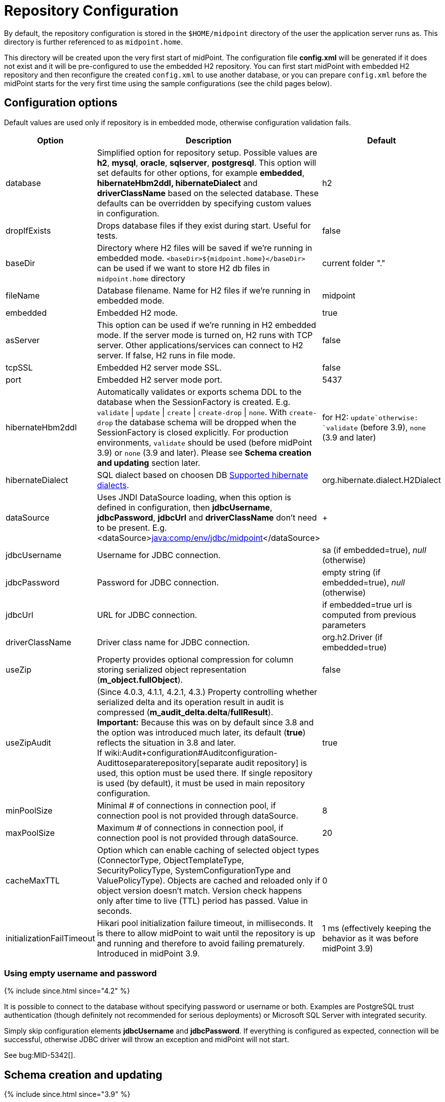 = Repository Configuration
:page-wiki-name: Repository Configuration
:page-toc: top

By default, the repository configuration is stored in the `$HOME/midpoint` directory of the user the application server runs as.
This directory is further referenced to as `midpoint.home`.

This directory will be created upon the very first start of midPoint.
The configuration file *config.xml* will be generated if it does not exist and it will be pre-configured to use the embedded H2 repository.
You can first start midPoint with embedded H2 repository and then reconfigure the created `config.xml` to use another database, or you can prepare `config.xml` before the midPoint starts for the very first time using the sample configurations (see the child pages below).

== Configuration options

Default values are used only if repository is in embedded mode, otherwise configuration validation fails.

[%autowidth]
|===
| Option | Description | Default

| database
| Simplified option for repository setup.
Possible values are *h2*, *mysql*, *oracle*, *sqlserver*, *postgresql*.
This option will set defaults for other options, for example *embedded*, *hibernateHbm2ddl, hibernateDialect* and *driverClassName* based on the selected database.
These defaults can be overridden by specifying custom values in configuration.
| h2

| dropIfExists
| Drops database files if they exist during start.
Useful for tests.
| false

| baseDir
| Directory where H2 files will be saved if we're running in embedded mode.
`<baseDir>${midpoint.home}</baseDir>` can be used if we want to store H2 db files in `midpoint.home` directory
| current folder "."

| fileName
| Database filename.
Name for H2 files if we're running in embedded mode.
| midpoint

| embedded
| Embedded H2 mode.
| true

| asServer
| This option can be used if we're running in H2 embedded mode.
If the server mode is turned on, H2 runs with TCP server.
Other applications/services can connect to H2 server.
If false, H2 runs in file mode.
| false

| tcpSSL
| Embedded H2 server mode SSL.
| false

| port
| Embedded H2 server mode port.
| 5437

| hibernateHbm2ddl
| Automatically validates or exports schema DDL to the database when the SessionFactory is created.
E.g. `validate` \| `update` \| `create` \| `create-drop` \| `none`.
With `create-drop` the database schema will be dropped when the SessionFactory is closed explicitly.
For production environments, `validate` should be used (before midPoint 3.9) or `none` (3.9 and later).
Please see *Schema creation and updating* section later.
| for H2: `update`otherwise: `validate` (before 3.9), `none` (3.9 and later)

| hibernateDialect
| SQL dialect based on choosen DB link:http://docs.jboss.org/hibernate/orm/4.1/manual/en-US/html_single/#sql-dialects[Supported hibernate dialects].
| org.hibernate.dialect.H2Dialect

| dataSource
| Uses JNDI DataSource loading, when this option is defined in configuration, then *jdbcUsername*, *jdbcPassword*, *jdbcUrl* and *driverClassName* don't need to be present.
E.g. <dataSource>link:http://javacomp[java:comp/env/jdbc/midpoint]</dataSource>
|  +

| jdbcUsername
| Username for JDBC connection.
| sa (if embedded=true), _null_ (otherwise)

| jdbcPassword
| Password for JDBC connection.
| empty string (if embedded=true), _null_ (otherwise)

| jdbcUrl
| URL for JDBC connection.
| if embedded=true url is computed from previous parameters

| driverClassName
| Driver class name for JDBC connection.
| org.h2.Driver (if embedded=true)

| useZip
| Property provides optional compression for column storing serialized object representation (*m_object.fullObject*).
| false

| useZipAudit
| (Since 4.0.3, 4.1.1, 4.2.1, 4.3.) Property controlling whether serialized delta and its operation result in audit is compressed (*m_audit_delta.delta*/*fullResult*). +
*Important:* Because this was on by default since 3.8 and the option was introduced much later, its default (*true*) reflects the situation in 3.8 and later. +
If wiki:Audit+configuration#Auditconfiguration-Audittoseparaterepository[separate audit repository] is used, this option must be used there.
If single repository is used (by default), it must be used in main repository configuration.
| true

| minPoolSize
| Minimal # of connections in connection pool, if connection pool is not provided through dataSource.
| 8

| maxPoolSize
| Maximum # of connections in connection pool, if connection pool is not provided through dataSource.
| 20

| cacheMaxTTL
| Option which can enable caching of selected object types (ConnectorType, ObjectTemplateType, SecurityPolicyType, SystemConfigurationType and ValuePolicyType).
Objects are cached and reloaded only if object version doesn't match.
Version check happens only after time to live (TTL) period has passed.
Value in seconds.
| 0

| initializationFailTimeout
| Hikari pool initialization failure timeout, in milliseconds.
It is there to allow midPoint to wait until the repository is up and running and therefore to avoid failing prematurely.
Introduced in midPoint 3.9.
| 1 ms (effectively keeping the behavior as it was before midPoint 3.9)

|===

=== Using empty username and password

++++
{% include since.html since="4.2" %}
++++

It is possible to connect to the database without specifying password or username or both.
Examples are PostgreSQL trust authentication (though definitely not recommended for serious deployments) or Microsoft SQL Server with integrated security.

Simply skip configuration elements *jdbcUsername* and *jdbcPassword*. If everything is configured as expected, connection will be successful, otherwise JDBC driver will throw an exception and midPoint will not start.

See bug:MID-5342[].

== Schema creation and updating

++++
{% include since.html since="3.9" %}
++++

In midPoint 3.9 we have implemented a more flexible and powerful approach to schema validation and maintenance.
It replaces the standard Hibernate ORM approach.
It is enabled by setting `hibernateHbm2ddl` parameter to `none`, which is now the default for non-H2 databases.

What it does:

. First, it determines the state of the database schema by:

.. running standard Hibernate schema validation procedure (just like `validate` option for `hibernateHbm2ddl` would do),

.. examining explicit schema version by looking at parameter `databaseSchemaVersion` in `m_global_metadata` table.
This is a new table introduced in midPoint 3.9.

. Then it acts upon these data, either by

.. continuing with the midPoint startup process,

.. stopping the midPoint startup process with an appropriate error message,

.. or trying to remediate the situation e.g. by running a schema creation or schema upgrade SQL script.

Schema validation and maintenance is the driven by these configuration options:

[%autowidth]
|===
| Option | Description | Default

| skipExplicitSchemaValidation
| Whether to skip this process of explicit schema validation.
a|
* `true` (i.e. "skip") if `hibernateHbm2ddl` is `validate`, `update`, `create`, or `create-drop`;
* `false` (i.e. "do not skip") otherwise (e.g. if it is `none` which is the default for non-H2 databases)

| missingSchemaAction
a| What to do if the database schema is not present:

* `stop`: midPoint startup process is stopped with an appropriate explanation message.
* `warn`: midPoint startup process continues (with a warning message), very probably to be crashed soon because of a repository access failure.
This option is therefore not recommended;
* `create`: midPoint tries to create the schema using appropriate SQL script.
Then it checks the schema for validity again and stops if it's (still) invalid.
a| `stop`

| upgradeableSchemaAction
a| What to do if the database schema is present but it is outdated and it seems to be upgradeable:

* `stop`: midPoint startup process is stopped with an appropriate explanation message;
* `warn`: midPoint startup process continues (with a warning message), very probably to be crashed sooner or later because of a repository access failure.
This option is therefore not recommended.
* `upgrade`:
** If possible, midPoint tries to upgrade the schema by running appropriate SQL script.
Then it checks the schema for validity again and stops if it's (still) invalid.
** If not possible, midPoint acts as in `stop` case: outputs a message and stops.

Note that currently (as of 3.9) the only supported automated upgrade is from 3.8 to 3.9.
Please consider carefully whether you want to run this automatic upgrade also for the production environment.
It is perhaps better to still run the upgrade manually in such a situation.
a| `stop`

| incompatibleSchemaAction
a| What to do if the database schema is present, is not compatible and not upgradeable.
A typical example is when the schema is newer than the current version of midPoint.

* `stop`: midPoint startup process is stopped with an appropriate explanation message.
* `warn`: midPoint startup process continues (with a warning message), very probably to be crashed sooner or later because of a repository access failure.
This option is therefore not recommended.
a| `stop`

| schemaVersionIfMissing
a| If the schema version cannot be determined from `m_global_metadata` table e.g. because the table does not exist, it is possible to specify it using this parameter.
It applies only if the version is missing in the database.
| (none)

| schemaVersionOverride
| Overrides any schema version information in the `m_global_metadata` table.
| (none)

| schemaVariant
a| Used to specify what schema variant is to be used for automated creation or upgrade of the database schema.
Currently, the only known variant is `utf8mb4` for MySQL/MariaDB.
*Beware:* it is the administrator's responsibility to choose the correct variant!
MidPoint does not try to determine the variant present in the database.
So be sure to avoid applying e.g. `mysql-upgrade-3.8-3.9-utf8mb4.sql` if the database is not in `utf8mb4` character set, or vice versa.
| (none)

| createMissingCustomColumns
a| (Since 4.2) If true, midPoint tries to alter tables with custom columns (currently wiki:Auditing[only in audit]) if the column is missing.
Intended for test, not for production usage.
| `false` (no columns are created)

|===

=== Schema creation and updating (before 3.9)

In earlier versions of midPoint the schema creation and update is driven solely by the `hibernateHbm2ddl` parameter.
For production environments it is strongly recommended setting it to `validate` that is the default value for non-H2 databases.
Then you have to maintain it manually using SQL scripts which are located in the distribution package.

SQL schema scripts for all supported databases are located in midPoint distribution package which is downloadable from link:https://evolveum.com/download/[download page] for current release.

For current unreleased MidPoint SQL scripts are located in our link:https://github.com/Evolveum/midpoint/tree/master/config/sql/_all[git].

== Data source configuration

Instead of putting JDBC configuration to *config.xml*, you can use data source of the application server.

[WARNING]
.Obsolete
====
This is obsolete functionality.
It is no longer supported or maintained.

It is relevant only for WAR deployments which are not recommended deployment model since midPoint 4.0.
====

There are two steps for configuring data sources.
Data source configuration is common for all supported databases.

. First step is DB resource configuration in application server.
Here is example for Tomcat 7.
This XML part is located in `<tomcat-location>/conf/server.xml`, resource will be available for all applications in the container.

[source,xml]
----
<GlobalNamingResources>
    <Resource name="jdbc/mysql" auth="Container" type="javax.sql.DataSource"
        username="MYSQL_USER" password="MYSQL_USER_PASSWORD"
        url="jdbc:mysql://localhost:3306/midpoint-big"
        driverClassName="com.mysql.jdbc.Driver"
        accessToUnderlyingConnectionAllowed="true"
        initialSize="5" maxWait="5000"
        maxActive="30" maxIdle="5"
        validationQuery="select 1"
        poolPreparedStatements="true"/>
</GlobalNamingResources>
----

Also configure `<tomcat-location>/conf/context.xml` file:

[source,xml]
----
<?xml version='1.0' encoding='utf-8'?>
<Context>
    <WatchedResource>WEB-INF/web.xml</WatchedResource>
    <ResourceLink name="jdbc/mysql"
                  global="jdbc/mysql"
                  type="javax.sql.DataSource"/>
</Context>
----

. Next step is configuration in file `config.xml` located in *midpoint.home* folder.
`hibernateDialect` depends on your DB choice, `dataSource` is based on resource name.

[source,xml]
----
<configuration>
    <midpoint>
        <repository>
            <repositoryServiceFactoryClass>com.evolveum.midpoint.repo.sql.SqlRepositoryFactory</repositoryServiceFactoryClass>
            <embedded>false</embedded>
            <hibernateDialect>com.evolveum.midpoint.repo.sql.util.MidPointMySQLDialect</hibernateDialect>
            <hibernateHbm2ddl>validate</hibernateHbm2ddl>
            <dataSource>java:comp/env/jdbc/mysql</dataSource>
        </repository>
    </midpoint>
</configuration>
----

== External links

* What is link:https://evolveum.com/midpoint/[midPoint Open Source Identity & Access Management]

* link:https://evolveum.com/[Evolveum] - Team of IAM professionals who developed midPoint
